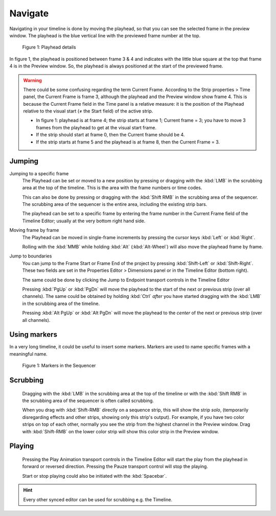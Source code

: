 Navigate
--------
Navigating in your timeline is done by moving the playhead, so that you can see the selected frame in the preview window. The playhead is the blue vertical line with the previewed frame number at the top.

.. figure:: img/playhead.svg
   :alt: Playhead

   Figure 1: Playhead details

In figure 1, the playhead is positioned between frame 3 & 4 and indicates with the little blue square at the top that frame 4 is in the Preview window. So, the playhead is always positioned at the start of the previewed frame.

.. |notequal| unicode:: 0x2260

.. Warning::
   There could be some confusing regarding the term Current Frame. According to the Strip properties > Time panel, the Current Frame is frame 3, although the playhead and the Preview window show frame 4. This is because the Current Frame field in the Time panel is a relative measure: it is the position of the Playhead relative to the visual start (|notequal| the Start field) of the active strip.
   
   - In figure 1: playhead is at frame 4; the strip starts at frame 1; Current frame = 3; you have to move 3 frames from the playhead to get at the visual start frame.
   - If the strip should start at frame 0, then the Current frame should be 4.
   - If the strip starts at frame 5 and the playhead is at frame 8, then the Current Frame = 3.

Jumping
.......

Jumping to a specific frame
   The Playhead can be set or moved to a new position by pressing or dragging with the  :kbd:`LMB` in the scrubbing area at the top of the timeline. This is the area with the frame numbers or time codes.

   This can also be done by pressing or dragging with the  :kbd:`Shift RMB` in the scrubbing area of the sequencer. The scrubbing area of the sequencer is the entire area, including the existing strip bars.

   The playhead can be set to a specific frame by entering the frame number in the Current Frame field of the Timeline Editor; usually at the very bottom right hand side.

Moving frame by frame
   The Playhead can be moved in single-frame increments by pressing the cursor keys :kbd:`Left` or :kbd:`Right`.

   Rolling with the :kbd:`MMB` while holding :kbd:`Alt` (:kbd:`Alt-Wheel`) will also move the playhead frame by frame.

Jump to boundaries
   You can jump to the Frame Start or Frame End of the project by pressing :kbd:`Shift-Left` or :kbd:`Shift-Right`. These two fields are set in the Properties Editor > Dimensions panel or in the Timeline Editor (bottom right).
   
   The same could be done by clicking the Jump to Endpoint transport controls in the Timeline Editor

   Pressing :kbd:`PgUp` or :kbd:`PgDn` will move the playhead to the start of the next or previous strip (over all channels). The same could be obtained by holding :kbd:`Ctrl` *after* you have started dragging with the :kbd:`LMB` in the scrubbing area of the timeline.

   Pressing :kbd:`Alt PgUp` or :kbd:`Alt PgDn` will move the playhead to the *center* of the next or previous strip (over all channels).

Using markers
.............
In a very long timeline, it could be useful to insert some markers. Markers are used to name specific frames with a meaningful name.

.. figure:: img/markers.svg
   :alt: Markers

   Figure 1: Markers in the Sequencer


Scrubbing
.........

   Dragging with the :kbd:`LMB` in the scrubbing area at the top of the timeline or with the :kbd:`Shift RMB` in the scrubbing area of the sequencer is often called scrubbing.
   
   When you drag with :kbd:`Shift-RMB` directly on a sequence strip, this will show the strip *solo*, (temporarily disregarding effects and other strips, showing only this strip's output). For example, if you have two color strips on top of each other, normally you see the strip from the highest channel in the Preview window. Drag with :kbd:`Shift-RMB` on the lower color strip will show this color strip in the Preview window.

Playing
.......

   Pressing the Play Animation transport controls in the Timeline Editor will start the play from the playhead in forward or reversed direction. Pressing the Pauze transport control will stop the playing.

   Start or stop playing could also be initiated with the :kbd:`Spacebar`.


.. hint::

   Every other synced editor can be used for scrubbing e.g. the Timeline.
